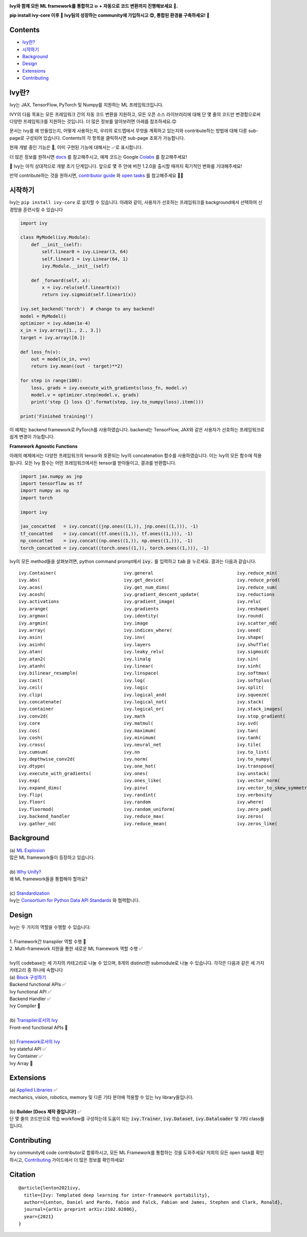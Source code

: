 .. image:: https://github.com/unifyai/unifyai.github.io/blob/master/img/externally_linked/logo.png?raw=true
   :width: 100%

.. raw:: html

    <br/>
    <div align="center">
    <a href="https://github.com/unifyai/ivy/issues">
        <img style="float: left; padding-right: 4px; padding-bottom: 4px;" src="https://img.shields.io/github/issues/unifyai/ivy">
    </a>
    <a href="https://github.com/unifyai/ivy/network/members">
        <img style="float: left; padding-right: 4px; padding-bottom: 4px;" src="https://img.shields.io/github/forks/unifyai/ivy">
    </a>
    <a href="https://github.com/unifyai/ivy/stargazers">
        <img style="float: left; padding-right: 4px; padding-bottom: 4px;" src="https://img.shields.io/github/stars/unifyai/ivy">
    </a>
    <a href="https://github.com/unifyai/ivy/pulls">
        <img style="float: left; padding-right: 4px; padding-bottom: 4px;" src="https://img.shields.io/badge/PRs-welcome-brightgreen.svg">
    </a>
    <a href="https://pypi.org/project/ivy-core">
        <img style="float: left; padding-right: 4px; padding-bottom: 4px;" src="https://badge.fury.io/py/ivy-core.svg">
    </a>
    <a href="https://github.com/unifyai/ivy/actions?query=workflow%3Adocs">
        <img style="float: left; padding-right: 4px; padding-bottom: 4px;" src="https://github.com/unifyai/ivy/actions/workflows/docs.yml/badge.svg">
    </a>
    <a href="https://github.com/unifyai/ivy/actions?query=workflow%3Atest-ivy">
        <img style="float: left; padding-right: 4px; padding-bottom: 4px;" src="https://github.com/unifyai/ivy/actions/workflows/test-ivy.yml/badge.svg">
    </a>
    <a href="https://discord.gg/sXyFF8tDtm">
        <img style="float: left; padding-right: 4px; padding-bottom: 4px;" src="https://img.shields.io/discord/799879767196958751?color=blue&label=%20&logo=discord&logoColor=white">
    </a>
    </div>
    <br clear="all" />

    <h4 align="center">
        <p>
            <a href="https://github.com/unifyai/ivy">English</a> |
            <b>한국어</b>

        <p>
    </h4>

**Ivy와 함께 모든 ML framework를 통합하고 💥 + 자동으로 코드 변환까지 진행해보세요 🔄.**

**pip install ivy-core 이후 🚀 Ivy팀의 성장하는 community에 가입하시고 😊, 통합된 환경을 구축하세요! 🦾**

.. raw:: html

    <div style="display: block;" align="center">
        <img width="6%" style="float: left;" src="https://raw.githubusercontent.com/unifyai/unifyai.github.io/master/img/externally_linked/logos/supported/empty.png">
        <a href="https://jax.readthedocs.io">
            <img width="13%" style="float: left;" src="https://raw.githubusercontent.com/unifyai/unifyai.github.io/master/img/externally_linked/logos/supported/jax_logo.png">
        </a>
        <img width="12%" style="float: left;" src="https://raw.githubusercontent.com/unifyai/unifyai.github.io/master/img/externally_linked/logos/supported/empty.png">
        <a href="https://www.tensorflow.org">
            <img width="13%" style="float: left;" src="https://raw.githubusercontent.com/unifyai/unifyai.github.io/master/img/externally_linked/logos/supported/tensorflow_logo.png">
        </a>
        <img width="12%" style="float: left;" src="https://raw.githubusercontent.com/unifyai/unifyai.github.io/master/img/externally_linked/logos/supported/empty.png">
        <a href="https://pytorch.org">
            <img width="13%" style="float: left;" src="https://raw.githubusercontent.com/unifyai/unifyai.github.io/master/img/externally_linked/logos/supported/pytorch_logo.png">
        </a>
        <img width="12%" style="float: left;" src="https://raw.githubusercontent.com/unifyai/unifyai.github.io/master/img/externally_linked/logos/supported/empty.png">
        <a href="https://numpy.org">
            <img width="13%" style="float: left;" src="https://raw.githubusercontent.com/unifyai/unifyai.github.io/master/img/externally_linked/logos/supported/numpy_logo.png">
        </a>
        <img width="6%" style="float: left;" src="https://raw.githubusercontent.com/unifyai/unifyai.github.io/master/img/externally_linked/logos/supported/empty.png">
    </div>


.. _docs: https://lets-unify.ai/ivy
.. _Colabs: https://drive.google.com/drive/folders/16Oeu25GrQsEJh8w2B0kSrD93w4cWjJAM?usp=sharing
.. _`contributor guide`: https://lets-unify.ai/ivy/contributing.html
.. _`open tasks`: https://lets-unify.ai/ivy/contributing/open_tasks.html


Contents
--------

* `Ivy란?`_
* `시작하기`_
* `Background`_
* `Design`_
* `Extensions`_
* `Contributing`_

Ivy란?
--------
Ivy는 JAX, TensorFlow, PyTorch 및 Numpy를 지원하는 ML 프레임워크입니다.

IVY의 다음 목표는 모든 프레임워크 간의 자동 코드 변환을 지원하고,
모든 오픈 소스 라이브러리에 대해 단 몇 줄의 코드만 변경함으로써 다양한 프레임워크를 지원하는 것입니다.
더 많은 정보를 알아보려면 아래를 참조하세요.😊

문서는 Ivy를 왜 만들었는지, 어떻게 사용하는지, 우리의 로드맵에서 무엇을 계획하고 있는지와 
contribute하는 방법에 대해 다룬 sub-page로 구성되어 있습니다.
Contents의 각 항목을 클릭하시면 sub-page 조회가 가능합니다.

현재 개발 중인 기능은 🚧, 이미 구현된 기능에 대해서는 ✅로 표시합니다.

더 많은 정보를 원하시면 docs_ 를 참고해주시고,
예제 코드는 Google Colabs_ 를 참고해주세요!


🚨 Ivy는 아직 상대적으로 개발 초기 단계입니다. 앞으로 몇 주 안에 버전 1.2.0을 출시할 때까지 획기적인 변화를 기대해주세요!

만약 contribute하는 것을 원하시면, `contributor guide`_ 와 `open tasks`_ 를 참고해주세요 🧑‍💻

시작하기
-----------

Ivy는 ``pip install ivy-core`` 로 설치할 수 있습니다.
아래와 같이, 사용자가 선호하는 프레임워크를 background에서 선택하여 신경망을 훈련시킬 수 있습니다

.. code-block:: python

    import ivy

    class MyModel(ivy.Module):
        def __init__(self):
            self.linear0 = ivy.Linear(3, 64)
            self.linear1 = ivy.Linear(64, 1)
            ivy.Module.__init__(self)

        def _forward(self, x):
            x = ivy.relu(self.linear0(x))
            return ivy.sigmoid(self.linear1(x))

    ivy.set_backend('torch')  # change to any backend!
    model = MyModel()
    optimizer = ivy.Adam(1e-4)
    x_in = ivy.array([1., 2., 3.])
    target = ivy.array([0.])

    def loss_fn(v):
        out = model(x_in, v=v)
        return ivy.mean((out - target)**2)

    for step in range(100):
        loss, grads = ivy.execute_with_gradients(loss_fn, model.v)
        model.v = optimizer.step(model.v, grads)
        print('step {} loss {}'.format(step, ivy.to_numpy(loss).item()))

    print('Finished training!')

이 예제는 backend framework로 PyTorch를 사용하였습니다.
backend는 TensorFlow, JAX와 같은 사용자가 선호하는 프레임워크로 쉽게 변경이 가능합니다.

**Framework Agnostic Functions**

아래의 예제에서는 다양한 프레임워크의 tensor와 호환되는 Ivy의 concatenation 함수를 사용하였습니다.
이는 Ivy의 모든 함수에 적용됩니다. 모든 Ivy 함수는 어떤 프레임워크에서든 tensor를 받아들이고, 결과를 반환합니다.

.. code-block:: python

    import jax.numpy as jnp
    import tensorflow as tf
    import numpy as np
    import torch

    import ivy

    jax_concatted   = ivy.concat((jnp.ones((1,)), jnp.ones((1,))), -1)
    tf_concatted    = ivy.concat((tf.ones((1,)), tf.ones((1,))), -1)
    np_concatted    = ivy.concat((np.ones((1,)), np.ones((1,))), -1)
    torch_concatted = ivy.concat((torch.ones((1,)), torch.ones((1,))), -1)

Ivy의 모든 method들을 살펴보려면, python command prompt에서 :code:`ivy.` 를 입력하고 :code:`tab` 을 누르세요.
결과는 다음과 같습니다.

::

   ivy.Container(                         ivy.general                               ivy.reduce_min(
   ivy.abs(                               ivy.get_device(                           ivy.reduce_prod(
   ivy.acos(                              ivy.get_num_dims(                         ivy.reduce_sum(
   ivy.acosh(                             ivy.gradient_descent_update(              ivy.reductions
   ivy.activations                        ivy.gradient_image(                       ivy.relu(
   ivy.arange(                            ivy.gradients                             ivy.reshape(
   ivy.argmax(                            ivy.identity(                             ivy.round(
   ivy.argmin(                            ivy.image                                 ivy.scatter_nd(
   ivy.array(                             ivy.indices_where(                        ivy.seed(
   ivy.asin(                              ivy.inv(                                  ivy.shape(
   ivy.asinh(                             ivy.layers                                ivy.shuffle(
   ivy.atan(                              ivy.leaky_relu(                           ivy.sigmoid(
   ivy.atan2(                             ivy.linalg                                ivy.sin(
   ivy.atanh(                             ivy.linear(                               ivy.sinh(
   ivy.bilinear_resample(                 ivy.linspace(                             ivy.softmax(
   ivy.cast(                              ivy.log(                                  ivy.softplus(
   ivy.ceil(                              ivy.logic                                 ivy.split(
   ivy.clip(                              ivy.logical_and(                          ivy.squeeze(
   ivy.concatenate(                       ivy.logical_not(                          ivy.stack(            
   ivy.container                          ivy.logical_or(                           ivy.stack_images(
   ivy.conv2d(                            ivy.math                                  ivy.stop_gradient(
   ivy.core                               ivy.matmul(                               ivy.svd(
   ivy.cos(                               ivy.maximum(                              ivy.tan(
   ivy.cosh(                              ivy.minimum(                              ivy.tanh(
   ivy.cross(                             ivy.neural_net                            ivy.tile(
   ivy.cumsum(                            ivy.nn                                    ivy.to_list(
   ivy.depthwise_conv2d(                  ivy.norm(                                 ivy.to_numpy(
   ivy.dtype(                             ivy.one_hot(                              ivy.transpose(
   ivy.execute_with_gradients(            ivy.ones(                                 ivy.unstack(
   ivy.exp(                               ivy.ones_like(                            ivy.vector_norm(
   ivy.expand_dims(                       ivy.pinv(                                 ivy.vector_to_skew_symmetric_matrix(
   ivy.flip(                              ivy.randint(                              ivy.verbosity
   ivy.floor(                             ivy.random                                ivy.where(
   ivy.floormod(                          ivy.random_uniform(                       ivy.zero_pad(
   ivy.backend_handler                    ivy.reduce_max(                           ivy.zeros(
   ivy.gather_nd(                         ivy.reduce_mean(                          ivy.zeros_like(

Background
----------

| (a) `ML Explosion <https://lets-unify.ai/ivy/background/ml_explosion.html>`_
| 많은 ML framework들이 등장하고 있습니다.
|
| (b) `Why Unify? <https://lets-unify.ai/ivy/background/why_unify.html>`_
| 왜 ML framework들을 통합해야 할까요?
|
| (c) `Standardization <https://lets-unify.ai/ivy/background/standardization.html>`_
| Ivy는 `Consortium for Python Data API Standards <https://data-apis.org>`_ 와 협력합니다.

Design
------

| Ivy는 두 가지의 역할을 수행할 수 있습니다:
| 
| 1. Framework간 transpiler 역할 수행 🚧
| 2. Multi-framework 지원을 통한 새로운 ML framework 역할 수행 ✅
|
| Ivy의 codebase는 세 가지의 카테고리로 나눌 수 있으며, 8개의 distinct한 submodule로 나눌 수 있습니다. 각각은 다음과 같은 세 가지 카테고리 중 하나에 속합니다

.. image:: https://github.com/unifyai/unifyai.github.io/blob/master/img/externally_linked/design/submodule_dependency_graph.png?raw=true
   :align: center
   :width: 100%

| (a) `Block 구성하기 <https://lets-unify.ai/ivy/design/building_blocks.html>`_
| Backend functional APIs ✅
| Ivy functional API ✅
| Backend Handler ✅
| Ivy Compiler 🚧
|
| (b) `Transpiler로서의 Ivy <https://lets-unify.ai/ivy/design/ivy_as_a_transpiler.html>`_
| Front-end functional APIs 🚧
|
| (c) `Framework로서의 Ivy <https://lets-unify.ai/ivy/design/ivy_as_a_framework.html>`_
| Ivy stateful API ✅
| Ivy Container ✅
| Ivy Array 🚧

Extensions
----------

| (a) `Applied Libraries <https://lets-unify.ai/ivy/extensions/applied_libraries.html>`_ ✅
| mechanics, vision, robotics, memory 및 다른 기타 분야에 적용할 수 있는 Ivy library들입니다.
|
| (b) **Builder [Docs 제작 중입니다!]** ✅
| 단 몇 줄의 코드만으로 학습 workflow를 구성하는데 도움이 되는 :code:`ivy.Trainer`, :code:`ivy.Dataset`, :code:`ivy.Dataloader` 및 기타 class들입니다.

Contributing
------------

Ivy community에 code contributor로 합류하시고, 모든 ML Framework를 통합하는 것을 도와주세요!
저희의 모든 open task를 확인하시고, `Contributing <https://lets-unify.ai/ivy/contributing.html>`_ 가이드에서 더 많은 정보를 확인하세요!

Citation
--------

::

    @article{lenton2021ivy,
      title={Ivy: Templated deep learning for inter-framework portability},
      author={Lenton, Daniel and Pardo, Fabio and Falck, Fabian and James, Stephen and Clark, Ronald},
      journal={arXiv preprint arXiv:2102.02886},
      year={2021}
    }
